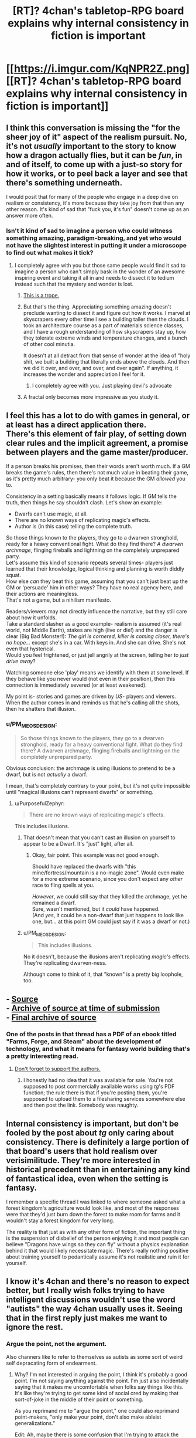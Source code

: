 #+TITLE: [RT]? 4chan's tabletop-RPG board explains why internal consistency in fiction is important

* [[https://i.imgur.com/KqNPR2Z.png][[RT]? 4chan's tabletop-RPG board explains why internal consistency in fiction is important]]
:PROPERTIES:
:Author: ToaKraka
:Score: 77
:DateUnix: 1510008464.0
:DateShort: 2017-Nov-07
:FlairText: RT
:END:

** I think this conversation is missing the "for the sheer joy of it" aspect of the realism pursuit. No, it's not /usually/ important to the story to know how a dragon actually flies, but it can be /fun/, in and of itself, to come up with a just-so story for how it works, or to peel back a layer and see that there's something underneath.

I would posit that for many of the people who engage in a deep dive on realism or consistency, it's more because they take joy from that than any other reason. It's kind of sad that "fuck you, it's fun" doesn't come up as an answer more often.
:PROPERTIES:
:Author: alexanderwales
:Score: 42
:DateUnix: 1510021402.0
:DateShort: 2017-Nov-07
:END:

*** Isn't it kind of sad to imagine a person who could witness something amazing, paradigm-breaking, and yet who would not have the slightest interest in putting it under a microscope to find out what makes it tick?
:PROPERTIES:
:Author: thrawnca
:Score: 19
:DateUnix: 1510034854.0
:DateShort: 2017-Nov-07
:END:

**** I completely agree with you but those same people would find it sad to imagine a person who can't simply bask in the wonder of an awesome inspiring event and taking it all in and needs to dissect it to tedium instead such that the mystery and wonder is lost.
:PROPERTIES:
:Author: ATRDCI
:Score: 10
:DateUnix: 1510072546.0
:DateShort: 2017-Nov-07
:END:

***** [[https://allthetropes.org/wiki/Measuring_the_Marigolds][This is a trope.]]
:PROPERTIES:
:Author: ToaKraka
:Score: 3
:DateUnix: 1510073599.0
:DateShort: 2017-Nov-07
:END:


***** But that's the thing. Appreciating something amazing doesn't preclude wanting to dissect it and figure out how it works. I marvel at skyscrapers every other time I see a building taller then the clouds. I took an architecture course as a part of materials science classes, and I have a rough understanding of how skyscrapers stay up, how they tolerate extreme winds and temperature changes, and a bunch of other cool minutia.

It doesn't at all detract from that sense of wonder at the idea of "holy shit, we built a building that literally ends above the clouds. And then we did it over, and over, and over, and over again". If anything, it increases the wonder and appreciation I feel for it.
:PROPERTIES:
:Author: Arizth
:Score: 3
:DateUnix: 1510419754.0
:DateShort: 2017-Nov-11
:END:

****** I completely agree with you. Just playing devil's advocate
:PROPERTIES:
:Author: ATRDCI
:Score: 2
:DateUnix: 1510432765.0
:DateShort: 2017-Nov-12
:END:


***** A fractal only becomes more impressive as you study it.
:PROPERTIES:
:Author: thrawnca
:Score: 2
:DateUnix: 1510082281.0
:DateShort: 2017-Nov-07
:END:


** I feel this has a lot to do with games in general, or at least has a direct application there.\\
There's this element of fair play, of setting down clear rules and the implicit agreement, a promise between players and the game master/producer.

If a person breaks his promises, then their words aren't worth much. If a GM breaks the game's rules, then there's not much value in beating their game, as it's pretty much arbitrary- you only beat it because the GM /allowed/ you to.

Consistency in a setting basically means it follows logic. If GM tells the truth, then things he say shouldn't clash. Let's show an example:

- Dwarfs can't use magic, at all.
- There are no known ways of replicating magic's effects.
- Author is (in this case) telling the complete truth.

So those things known to the players, they go to a dwarven stronghold, ready for a heavy conventional fight. What do they find there? /A dwarven archmage/, flinging fireballs and lightning on the completely unprepared party.\\
Let's assume this kind of scenario repeats several times- players just learned that their knowledge, logical thinking and planning is worth diddly squat.\\
How else /can/ they beat this game, assuming that you can't just beat up the GM or 'persuade' him in other ways? They have no real agency here, and their actions are meaningless.\\
That's not a game, but a nihilism manifesto.

Readers/viewers may not directly influence the narrative, but they still care about how it unfolds.\\
Take a standard slasher as a good example- realism is assumed (it's real world, not Middle Earth), stakes are high (live or die!) and the danger is clear (Big Bad Monster!): /The girl is cornered, killer is coming closer, there's no hope.../ except she's in a car. With keys in. And she can drive. She's not even that hysterical.\\
Would you feel frightened, or just jell angrily at the screen, telling her /to just drive away/?

Watching someone else 'play' means we identify with them at some level. If they behave like you never would (not even in their position), then this connection is immediately severed (or at least weakened).

My point is- stories and games are driven by /US/- players and viewers. When the author comes in and reminds us that he's calling all the shots, then he shatters that illusion.
:PROPERTIES:
:Author: PurposefulZephyr
:Score: 8
:DateUnix: 1510105483.0
:DateShort: 2017-Nov-08
:END:

*** u/PM_ME_OS_DESIGN:
#+begin_quote
  So those things known to the players, they go to a dwarven stronghold, ready for a heavy conventional fight. What do they find there? A dwarven archmage, flinging fireballs and lightning on the completely unprepared party.
#+end_quote

Obvious conclusion: the archmage is using illusions to pretend to be a dwarf, but is not /actually/ a dwarf.

I mean, that's completely contrary to your point, but it's not /quite/ impossible until "magical illusions can't represent dwarfs" or something.
:PROPERTIES:
:Author: PM_ME_OS_DESIGN
:Score: 4
:DateUnix: 1510398259.0
:DateShort: 2017-Nov-11
:END:

**** u/PurposefulZephyr:
#+begin_quote
  There are no known ways of replicating magic's effects.
#+end_quote

This includes illusions.
:PROPERTIES:
:Author: PurposefulZephyr
:Score: 1
:DateUnix: 1510412090.0
:DateShort: 2017-Nov-11
:END:

***** That doesn't mean that you can't cast an illusion on yourself to appear to be a Dwarf. It's "just" light, after all.
:PROPERTIES:
:Author: Arizth
:Score: 3
:DateUnix: 1510419898.0
:DateShort: 2017-Nov-11
:END:

****** Okay, fair point. This example was not good enough.

Should have replaced the dwarfs with "this mine/fortress/mountain is a no-magic zone". Would even make for a more extreme scenario, since you don't expect any /other/ race to fling spells at you.

/However/, we could still say that they killed the archmage, yet he remained a dwarf.\\
Sure, wasn't mentioned, but it /could/ have happened.\\
(And /yes/, it could be a non-dwarf that just happens to look like one, but... at this point GM could just say if it was a dwarf or not.)
:PROPERTIES:
:Author: PurposefulZephyr
:Score: 3
:DateUnix: 1510420574.0
:DateShort: 2017-Nov-11
:END:


***** u/PM_ME_OS_DESIGN:
#+begin_quote
  This includes illusions.
#+end_quote

No it doesn't, because the illusions aren't replicating /magic's/ effects. They're replicating dwarven-ness.

Although come to think of it, that "known" is a pretty big loophole, too.
:PROPERTIES:
:Author: PM_ME_OS_DESIGN
:Score: 2
:DateUnix: 1510444518.0
:DateShort: 2017-Nov-12
:END:


** - [[https://boards.4chan.org/tg/thread/56271285][Source]]\\
- [[http://archive.is/7S4Jw][Archive of source at time of submission]]\\
- [[http://archive.is/vPdyq][Final archive of source]]
:PROPERTIES:
:Author: ToaKraka
:Score: 12
:DateUnix: 1510008596.0
:DateShort: 2017-Nov-07
:END:

*** One of the posts in that thread has a PDF of an ebook titled "Farms, Forge, and Steam" about the development of technology, and what it means for fantasy world building that's a pretty interesting read.
:PROPERTIES:
:Author: nick012000
:Score: 5
:DateUnix: 1510046286.0
:DateShort: 2017-Nov-07
:END:

**** [[http://www.drivethrurpg.com/product/19294/Farm-Forge-and-Steam][Don't forget to support the authors.]]
:PROPERTIES:
:Author: ToaKraka
:Score: 5
:DateUnix: 1510056481.0
:DateShort: 2017-Nov-07
:END:

***** I honestly had no idea that it was available for sale. You're not supposed to post commercially available works using /tg/'s PDF function; the rule there is that if you're posting them, you're supposed to upload them to a filesharing services somewhere else and then post the link. Somebody was naughty.
:PROPERTIES:
:Author: nick012000
:Score: 3
:DateUnix: 1510133448.0
:DateShort: 2017-Nov-08
:END:


** Internal consistency is important, but don't be fooled by the post about /tg/ only caring about consistency. There is definitely a large portion of that board's users that hold realism over verisimilitude. They're more interested in historical precedent than in entertaining any kind of fantastical idea, even when the setting is fantasy.

I remember a specific thread I was linked to where someone asked what a forest kingdom's agriculture would look like, and most of the responses were that they'd just burn down the forest to make room for farms and it wouldn't stay a forest kingdom for very long.

The reality is that just as with any other form of fiction, the important thing is the suspension of disbelief of the person enjoying it and most people can believe "Dragons have wings so they can fly" without a physics explanation behind it that would likely necessitate magic. There's really nothing positive about training yourself to pedantically assume it's not realistic and ruin it for yourself.
:PROPERTIES:
:Author: Revlar
:Score: 5
:DateUnix: 1510073327.0
:DateShort: 2017-Nov-07
:END:


** I know it's 4chan and there's no reason to expect better, but I really wish folks trying to have intelligent discussions wouldn't use the word "autists" the way 4chan usually uses it. Seeing that in the first reply just makes me want to ignore the rest.
:PROPERTIES:
:Author: Chimerasame
:Score: 0
:DateUnix: 1510352057.0
:DateShort: 2017-Nov-11
:END:

*** Argue the point, not the argument.

Also channers like to refer to themselves as autists as some sort of weird self depracating form of endearment.
:PROPERTIES:
:Author: Arizth
:Score: 1
:DateUnix: 1510419977.0
:DateShort: 2017-Nov-11
:END:

**** Why? I'm not interested in arguing the point, I think it's probably a good point. I'm not saying anything against the point. I'm just also incidentally saying that it makes me uncomfortable when folks say things like this. It's like they're trying to get some kind of social cred by making that sort-of-joke in the middle of their point or something.

As you reprimand me to "argue the point," one could also reprimand point-makers, "only make your point, don't also make ableist generalizations."

Edit: Ah, maybe there is some confusion that I'm trying to attack the point by attacking the method used? If so, I should say: this is not so.
:PROPERTIES:
:Author: Chimerasame
:Score: 2
:DateUnix: 1510441665.0
:DateShort: 2017-Nov-12
:END:
